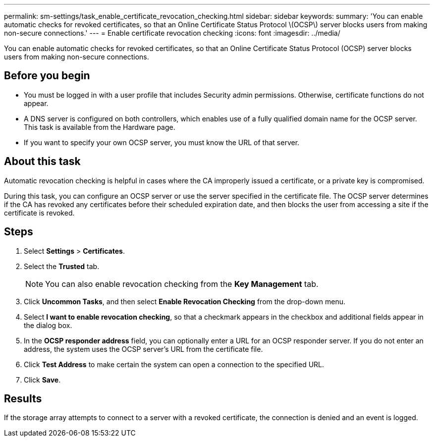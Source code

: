 ---
permalink: sm-settings/task_enable_certificate_revocation_checking.html
sidebar: sidebar
keywords: 
summary: 'You can enable automatic checks for revoked certificates, so that an Online Certificate Status Protocol \(OCSP\) server blocks users from making non-secure connections.'
---
= Enable certificate revocation checking
:icons: font
:imagesdir: ../media/

[.lead]
You can enable automatic checks for revoked certificates, so that an Online Certificate Status Protocol (OCSP) server blocks users from making non-secure connections.

== Before you begin

* You must be logged in with a user profile that includes Security admin permissions. Otherwise, certificate functions do not appear.
* A DNS server is configured on both controllers, which enables use of a fully qualified domain name for the OCSP server. This task is available from the Hardware page.
* If you want to specify your own OCSP server, you must know the URL of that server.

== About this task

Automatic revocation checking is helpful in cases where the CA improperly issued a certificate, or a private key is compromised.

During this task, you can configure an OCSP server or use the server specified in the certificate file. The OCSP server determines if the CA has revoked any certificates before their scheduled expiration date, and then blocks the user from accessing a site if the certificate is revoked.

== Steps

. Select *Settings* > *Certificates*.
. Select the *Trusted* tab.
+
[NOTE]
====
You can also enable revocation checking from the *Key Management* tab.
====

. Click *Uncommon Tasks*, and then select *Enable Revocation Checking* from the drop-down menu.
. Select *I want to enable revocation checking*, so that a checkmark appears in the checkbox and additional fields appear in the dialog box.
. In the *OCSP responder address* field, you can optionally enter a URL for an OCSP responder server. If you do not enter an address, the system uses the OCSP server's URL from the certificate file.
. Click *Test Address* to make certain the system can open a connection to the specified URL.
. Click *Save*.

== Results

If the storage array attempts to connect to a server with a revoked certificate, the connection is denied and an event is logged.
